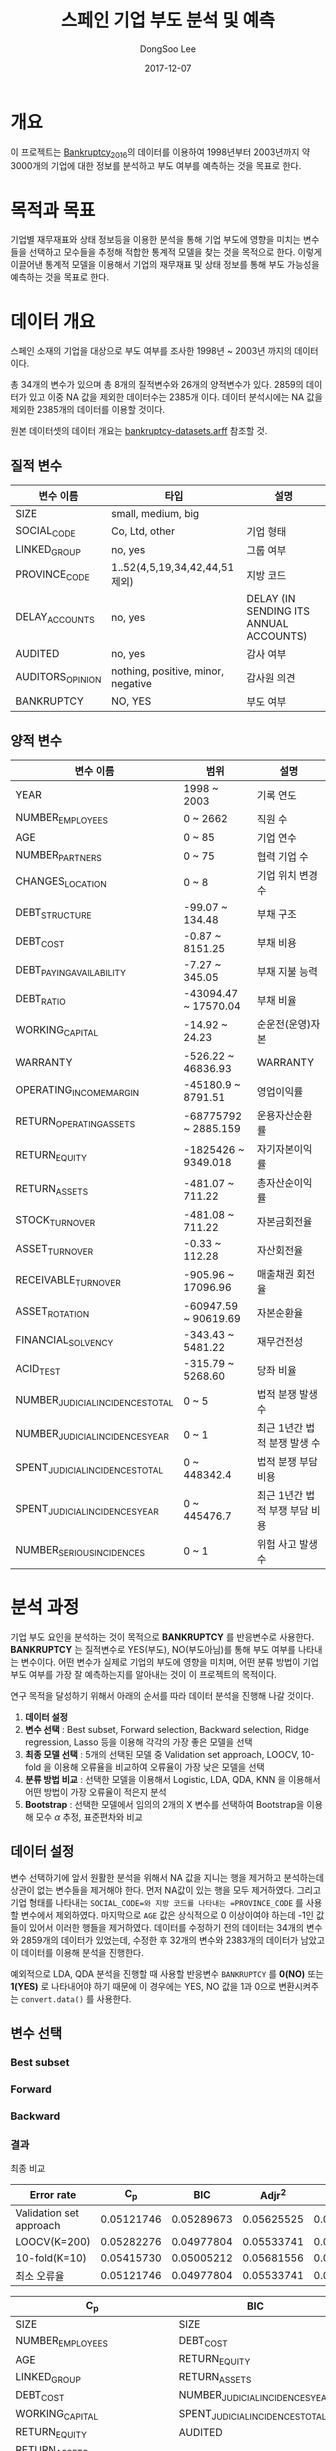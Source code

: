 #+OPTIONS: num:t
#+TITLE: 스페인 기업 부도 분석 및 예측
#+DATE: 2017-12-07
#+AUTHOR: DongSoo Lee
#+EMAIL: mrlee_23@naver.com

* 개요
이 프로젝트는 [[https://github.com/amorag/Bankruptcy_2016][Bankruptcy_2016]]의
데이터를 이용하여 1998년부터 2003년까지 약 3000개의 기업에 대한 정보를 분석하고 부도 여부를 예측하는 것을 목표로 한다.

* 목적과 목표
기업별 재무재표와 상태 정보등을 이용한 분석을 통해 기업 부도에 영향을 미치는 변수들을 선택하고 모수들을 추정해 적합한 통계적 모델을 찾는 것을 목적으로 한다.
이렇게 이끌어낸 통계적 모델을 이용해서 기업의 재무재표 및 상태 정보를 통해 부도 가능성을 예측하는 것을 목표로 한다.

* 데이터 개요
스페인 소재의 기업을 대상으로 부도 여부를 조사한 1998년 ~ 2003년 까지의 데이터이다.

총 34개의 변수가 있으며 총 8개의 질적변수와 26개의 양적변수가 있다.
2859의 데이터가 있고 이중 NA 값을 제외한 데이터수는 2385개 이다.
데이터 분석시에는 NA 값을 제외한 2385개의 데이터를 이용할 것이다.

원본 데이터셋의 데이터 개요는 [[./datasets/bankruptcy-datasets.arff][bankruptcy-datasets.arff]] 참조할 것.
** 질적 변수
| 변수 이름        | 타입                               | 설명                                   |
|------------------+------------------------------------+----------------------------------------|
| SIZE             | small, medium, big                 |                                        |
| SOCIAL_CODE      | Co, Ltd, other                     | 기업 형태                              |
| LINKED_GROUP     | no, yes                            | 그룹 여부                              |
| PROVINCE_CODE    | 1..52(4,5,19,34,42,44,51 제외)     | 지방 코드                              |
| DELAY_ACCOUNTS   | no, yes                            | DELAY (IN SENDING ITS ANNUAL ACCOUNTS) |
| AUDITED          | no, yes                            | 감사 여부                              |
| AUDITORS_OPINION | nothing, positive, minor, negative | 감사원 의견                            |
| BANKRUPTCY       | NO, YES                            | 부도 여부                            |

** 양적 변수
| 변수 이름                        | 범위                 | 설명                   |
|----------------------------------+----------------------+------------------------|
| YEAR                             | 1998 ~ 2003          | 기록 연도              |
| NUMBER_EMPLOYEES                 | 0 ~ 2662             | 직원 수                |
| AGE                              | 0 ~ 85               | 기업 연수              |
| NUMBER_PARTNERS                  | 0 ~ 75               | 협력 기업 수           |
| CHANGES_LOCATION                 | 0 ~ 8                | 기업 위치 변경 수      |
| DEBT_STRUCTURE                   | -99.07 ~ 134.48      | 부채 구조              |
| DEBT_COST                        | -0.87 ~ 8151.25      | 부채 비용              |
| DEBT_PAYING_AVAILABILITY         | -7.27 ~ 345.05       | 부채 지불 능력         |
| DEBT_RATIO                       | -43094.47 ~ 17570.04 | 부채 비율              |
| WORKING_CAPITAL                  | -14.92 ~ 24.23       | 순운전(운영)자본       |
| WARRANTY                         | -526.22 ~ 46836.93   | WARRANTY               |
| OPERATING_INCOME_MARGIN          | -45180.9 ~ 8791.51   | 영업이익률             |
| RETURN_OPERATING_ASSETS          | -68775792 ~ 2885.159 | 운용자산순환률         |
| RETURN_EQUITY                    | -1825426 ~ 9349.018  | 자기자본이익률  |
| RETURN_ASSETS                    | -481.07 ~ 711.22     | 총자산순이익률  |
| STOCK_TURNOVER                   | -481.08 ~ 711.22     | 자본금회전율           |
| ASSET_TURNOVER                   | -0.33 ~ 112.28       | 자산회전율             |
| RECEIVABLE_TURNOVER              | -905.96 ~ 17096.96   | 매출채권 회전율        |
| ASSET_ROTATION                   | -60947.59 ~ 90619.69 | 자본순환율             |
| FINANCIAL_SOLVENCY               | -343.43 ~ 5481.22    | 재무건전성             |
| ACID_TEST                        | -315.79 ~ 5268.60    | 당좌 비율              |
| NUMBER_JUDICIAL_INCIDENCES_TOTAL | 0 ~ 5                | 법적 분쟁 발생 수      |
| NUMBER_JUDICIAL_INCIDENCES_YEAR  | 0 ~ 1                | 최근 1년간 법적 분쟁 발생 수 |
| SPENT_JUDICIAL_INCIDENCES_TOTAL  | 0 ~ 448342.4         | 법적 분쟁 부담 비용    |
| SPENT_JUDICIAL_INCIDENCES_YEAR   | 0 ~ 445476.7         | 최근 1년간 법적 부쟁 부담 비용 |
| NUMBER_SERIOUS_INCIDENCES        | 0 ~ 1                | 위험 사고 발생 수      |

* 분석 과정

기업 부도 요인을 분석하는 것이 목적으로 *BANKRUPTCY* 를 반응변수로 사용한다.
*BANKRUPTCY* 는 질적변수로 YES(부도), NO(부도아님)를 통해 부도 여부를 나타내는 변수이다.
어떤 변수가 실제로 기업의 부도에 영향을 미치며, 어떤 분류 방법이 기업 부도 여부를 가장 잘 예측하는지를 알아내는 것이 이 프로젝트의 목적이다.

연구 목적을 달성하기 위해서 아래의 순서를 따라 데이터 분석을 진행해 나갈 것이다.
1. *데이터 설정*
2. *변수 선택* : Best subset, Forward selection, Backward selection, Ridge regression, Lasso 등을 이용해 각각의 가장 좋은 모델을 선택
3. *최종 모델 선택* : 5개의 선택된 모델 중 Validation set approach, LOOCV, 10-fold 을 이용해 오류율을 비교하여 오류율이 가장 낮은 모델을 선택
4. *분류 방법 비교* : 선택한 모델을 이용해서 Logistic, LDA, QDA, KNN 을 이용해서 어떤 방법이 가장 오류율이 적은지 분석
5. *Bootstrap* : 선택한 모델에서 임의의 2개의 X 변수를 선택하여 Bootstrap을 이용해 모수 $\alpha$ 추정, 표준편차와 비교

** 데이터 설정
변수 선택하기에 앞서 원활한 분석을 위해서 NA 값을 지니는 행을 제거하고 분석하는데 상관이 없는 변수들을 제거해야 한다.
먼저 NA값이 있는 행을 모두 제거하였다. 그리고 기업 형태를 나타내는 =SOCIAL_CODE=와 지방 코드를 나타내는 =PROVINCE_CODE= 를 사용할 변수에서 제외하였다.
마지막으로 =AGE= 값은 상식적으로 0 이상이여야 하는데 -1인 값들이 있어서 이러한 행들을 제거하였다.
데이터를 수정하기 전의 데이터는 34개의 변수와 2859개의 데이터가 있었는데, 수정한 후 32개의 변수와 2383개의 데이터가 남았고 이 데이터를 이용해 분석을 진행한다.

예외적으로 LDA, QDA 분석을 진행할 때 사용할 반응변수 =BANKRUPTCY= 를 *0(NO)* 또는 *1(YES)* 로 나타내어야 하기 때문에 이 경우에는 YES, NO 값을 1과 0으로 변환시켜주는 =convert.data()= 를 사용한다.

** 변수 선택

*** Best subset
[[./plots/full.png]]

*** Forward
[[./plots/forward.png]]

*** Backward
[[./plots/backward.png]]

*** 결과
[[./plots/variable-selection-full.png]]

[[./plots/variable-selection-fwd.png]]

[[./plots/variable-selection-bwd.png]]

[[./plots/variable-selection-ridgelasso.png]]

최종 비교

[[./plots/variable-selection.png]]

| Error rate              |        C_p |        BIC |     Adjr^2 |      Ridge |      Lasso |
|-------------------------+------------+------------+------------+------------+------------|
| Validation set approach | 0.05121746 | 0.05289673 | 0.05625525 | 0.05541562 | 0.05289673 |
| LOOCV(K=200)            | 0.05282276 | 0.04977804 | 0.05533741 | 0.05776089 | 0.05010032 |
| 10-fold(K=10)           | 0.05415730 | 0.05005212 | 0.05681556 | 0.05765654 | 0.05145151 |
|-------------------------+------------+------------+------------+------------+------------|
| 최소 오류율             | 0.05121746 | 0.04977804 | 0.05533741 | 0.05541562 | 0.05010032 |
#+TBLFM: @II=vmin(@I)  

| C_p                             | BIC                             | Adjr^2                          | Ridge | Lasso                            |
|---------------------------------+---------------------------------+---------------------------------+-------+----------------------------------|
| SIZE                            | SIZE                            | SIZE                            | [All] | YEAR                             |
| NUMBER_EMPLOYEES                | DEBT_COST                       | NUMBER_EMPLOYEES                |       | SIZE                             |
| AGE                             | RETURN_EQUITY                   | AGE                             |       | AGE                              |
| LINKED_GROUP                    | RETURN_ASSETS                   | LINKED_GROUP                    |       | LINKED_GROUP                     |
| DEBT_COST                       | NUMBER_JUDICIAL_INCIDENCES_YEAR | NUMBER_PARTNERS                 |       | WORKING_CAPITAL                  |
| WORKING_CAPITAL                 | SPENT_JUDICIAL_INCIDENCES_TOTAL | DEBT_COST                       |       | RETURN_EQUITY                    |
| RETURN_EQUITY                   | AUDITED                         | WORKING_CAPITAL                 |       | RETURN_ASSETS                    |
| RETURN_ASSETS                   |                                 | RETURN_EQUITY                   |       | ASSET_TURNOVER                   |
| ASSET_TURNOVER                  |                                 | RETURN_ASSETS                   |       | FINANCIAL_SOLVENCY               |
| NUMBER_JUDICIAL_INCIDENCES_YEAR |                                 | ASSET_TURNOVER                  |       | NUMBER_JUDICIAL_INCIDENCES_TOTAL |
| SPENT_JUDICIAL_INCIDENCES_TOTAL |                                 | NUMBER_JUDICIAL_INCIDENCES_YEAR |       | NUMBER_JUDICIAL_INCIDENCES_YEAR  |
| NUMBER_SERIOUS_INCIDENCES       |                                 | SPENT_JUDICIAL_INCIDENCES_TOTAL |       | SPENT_JUDICIAL_INCIDENCES_TOTAL  |
| AUDITED                         |                                 | NUMBER_SERIOUS_INCIDENCES       |       | AUDITED                          |
| AUDITORS_OPINION                |                                 | AUDITED                         |       | AUDITORS_OPINION                 |
|                                 |                                 | AUDITORS_OPINION                |       |                                  |
|---------------------------------+---------------------------------+---------------------------------+-------+----------------------------------|
| 14                              | 7                               | 15                              | 32    | 14                              |

*** Shrinkage Methods(Ridge, Lasso)
[[./plots/ridge.png]]

[[./plots/lasso.png]]

** 최종 모델 선택

** 분류 방법 비교

** Bootstrap
